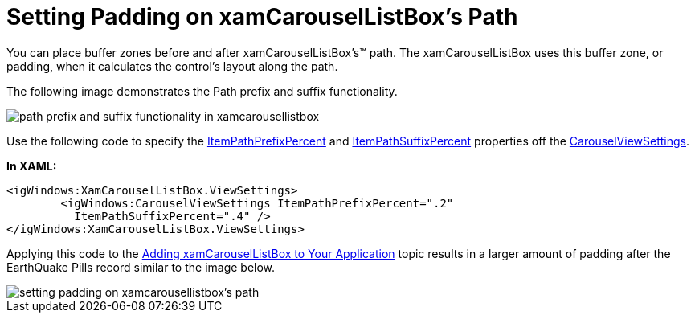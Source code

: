 ﻿////

|metadata|
{
    "name": "xamcarousellistbox-setting-padding-on-xamcarousellistboxs-path",
    "controlName": ["xamCarouselListBox"],
    "tags": ["Data Presentation","Editing"],
    "guid": "{F7D25D04-100C-4E88-9FDE-BF6C7BBFF023}",  
    "buildFlags": [],
    "createdOn": "2012-01-30T19:39:52.0537639Z"
}
|metadata|
////

= Setting Padding on xamCarouselListBox's Path

You can place buffer zones before and after xamCarouselListBox's™ path. The xamCarouselListBox uses this buffer zone, or padding, when it calculates the control's layout along the path.

The following image demonstrates the Path prefix and suffix functionality.

image::images/xamCarousel_Setting_a_Path_Padding_01.png[path prefix and suffix functionality in xamcarousellistbox]

Use the following code to specify the link:{ApiPlatform}v{ProductVersion}~infragistics.windows.controls.carouselviewsettings~itempathprefixpercent.html[ItemPathPrefixPercent] and link:{ApiPlatform}v{ProductVersion}~infragistics.windows.controls.carouselviewsettings~itempathsuffixpercent.html[ItemPathSuffixPercent] properties off the link:{ApiPlatform}v{ProductVersion}~infragistics.windows.controls.carouselviewsettings.html[CarouselViewSettings].

*In XAML:*

----
<igWindows:XamCarouselListBox.ViewSettings>
        <igWindows:CarouselViewSettings ItemPathPrefixPercent=".2" 
          ItemPathSuffixPercent=".4" />
</igWindows:XamCarouselListBox.ViewSettings>
----

Applying this code to the link:xamcarousellistbox-getting-started-with-xamcarousellistbox.html[Adding xamCarouselListBox to Your Application] topic results in a larger amount of padding after the EarthQuake Pills record similar to the image below.

image::images/xamCarouselListBox_Setting_Padding_on_xamCarouselListBoxs_Path_01.png[setting padding on xamcarousellistbox's path]